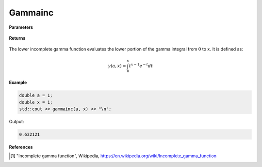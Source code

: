 
Gammainc
=====

.. cpp:function:: constexpr double gammainc(const double a, const double x) noexcept

   Evaluates the lower incomplete gamma function [1]_.

**Parameters**

    .. cpp:var:: const double a

        A real number.

    .. cpp:var:: const double x

        A real number.

**Returns**

    .. cpp:type:: double

        A real number. 

The lower incomplete gamma function evaluates the lower portion of the gamma integral from :math:`0` to :math:`x`. It is defined as:

.. math::
   \gamma(a, x) = \int_{0}^{x} t^{x - 1}e^{-t}dt


**Example**

.. code-block:: cpp

   double a = 1;
   double x = 1; 
   std::cout << gammainc(a, x) << "\n";

Output:

.. code-block:: cpp

   0.632121

**References**

.. [1] "Incomplete gamma function", Wikipedia,
        https://en.wikipedia.org/wiki/Incomplete_gamma_function